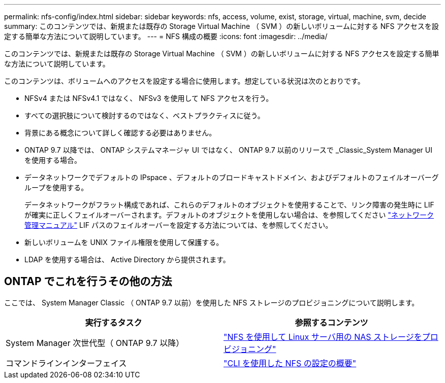 ---
permalink: nfs-config/index.html 
sidebar: sidebar 
keywords: nfs, access, volume, exist, storage, virtual, machine, svm, decide 
summary: このコンテンツでは、新規または既存の Storage Virtual Machine （ SVM ）の新しいボリュームに対する NFS アクセスを設定する簡単な方法について説明しています。 
---
= NFS 構成の概要
:icons: font
:imagesdir: ../media/


[role="lead"]
このコンテンツでは、新規または既存の Storage Virtual Machine （ SVM ）の新しいボリュームに対する NFS アクセスを設定する簡単な方法について説明しています。

このコンテンツは、ボリュームへのアクセスを設定する場合に使用します。想定している状況は次のとおりです。

* NFSv4 または NFSv4.1 ではなく、 NFSv3 を使用して NFS アクセスを行う。
* すべての選択肢について検討するのではなく、ベストプラクティスに従う。
* 背景にある概念について詳しく確認する必要はありません。
* ONTAP 9.7 以降では、 ONTAP システムマネージャ UI ではなく、 ONTAP 9.7 以前のリリースで _Classic_System Manager UI を使用する場合。
* データネットワークでデフォルトの IPspace 、デフォルトのブロードキャストドメイン、およびデフォルトのフェイルオーバーグループを使用する。
+
データネットワークがフラット構成であれば、これらのデフォルトのオブジェクトを使用することで、リンク障害の発生時に LIF が確実に正しくフェイルオーバーされます。デフォルトのオブジェクトを使用しない場合は、を参照してください https://docs.netapp.com/us-en/ontap/networking/index.html["ネットワーク管理マニュアル"^] LIF パスのフェイルオーバーを設定する方法については、を参照してください。

* 新しいボリュームを UNIX ファイル権限を使用して保護する。
* LDAP を使用する場合は、 Active Directory から提供されます。




== ONTAP でこれを行うその他の方法

ここでは、 System Manager Classic （ ONTAP 9.7 以前）を使用した NFS ストレージのプロビジョニングについて説明します。

[cols="2"]
|===
| 実行するタスク | 参照するコンテンツ 


| System Manager 次世代型（ ONTAP 9.7 以降） | link:https://docs.netapp.com/us-en/ontap/task_nas_provision_linux_nfs.html["NFS を使用して Linux サーバ用の NAS ストレージをプロビジョニング"^] 


| コマンドラインインターフェイス | link:https://docs.netapp.com/us-en/ontap/nfs-config/index.html["CLI を使用した NFS の設定の概要"^] 
|===